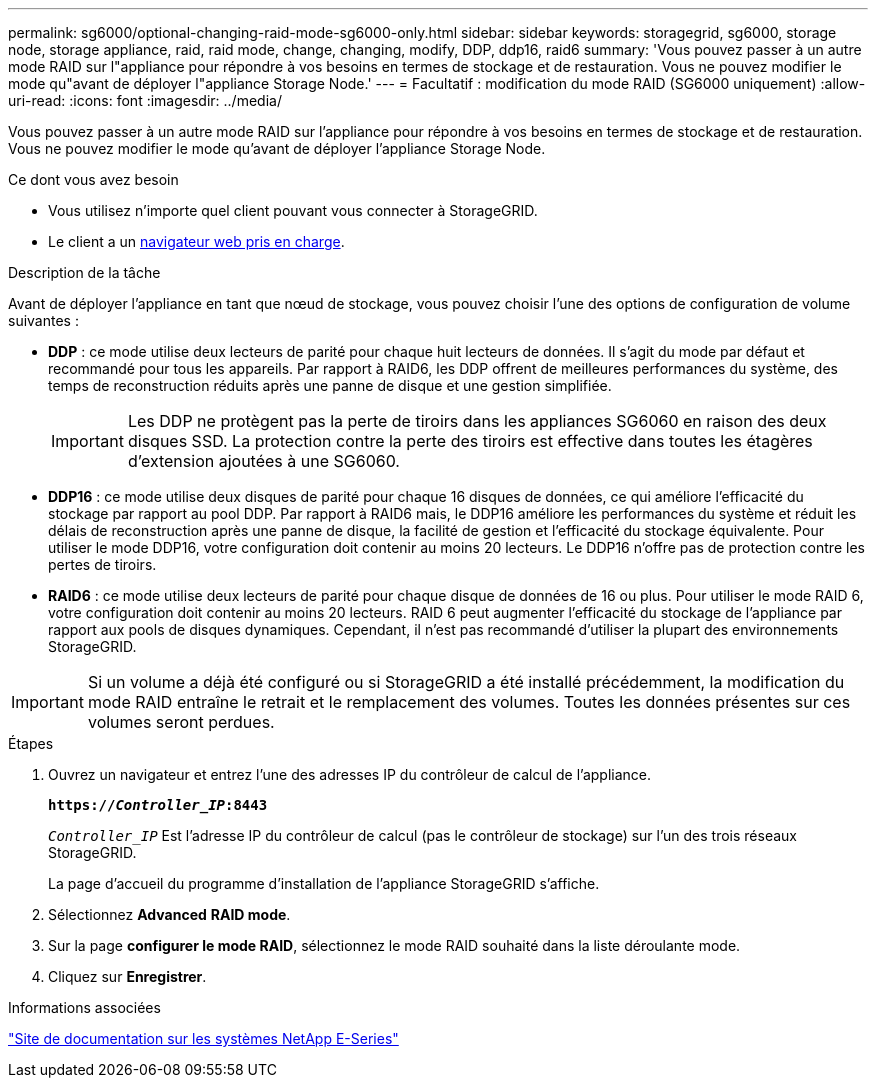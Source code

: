 ---
permalink: sg6000/optional-changing-raid-mode-sg6000-only.html 
sidebar: sidebar 
keywords: storagegrid, sg6000, storage node, storage appliance, raid, raid mode, change, changing, modify, DDP, ddp16, raid6 
summary: 'Vous pouvez passer à un autre mode RAID sur l"appliance pour répondre à vos besoins en termes de stockage et de restauration. Vous ne pouvez modifier le mode qu"avant de déployer l"appliance Storage Node.' 
---
= Facultatif : modification du mode RAID (SG6000 uniquement)
:allow-uri-read: 
:icons: font
:imagesdir: ../media/


[role="lead"]
Vous pouvez passer à un autre mode RAID sur l'appliance pour répondre à vos besoins en termes de stockage et de restauration. Vous ne pouvez modifier le mode qu'avant de déployer l'appliance Storage Node.

.Ce dont vous avez besoin
* Vous utilisez n'importe quel client pouvant vous connecter à StorageGRID.
* Le client a un xref:../admin/web-browser-requirements.adoc[navigateur web pris en charge].


.Description de la tâche
Avant de déployer l'appliance en tant que nœud de stockage, vous pouvez choisir l'une des options de configuration de volume suivantes :

* *DDP* : ce mode utilise deux lecteurs de parité pour chaque huit lecteurs de données. Il s'agit du mode par défaut et recommandé pour tous les appareils. Par rapport à RAID6, les DDP offrent de meilleures performances du système, des temps de reconstruction réduits après une panne de disque et une gestion simplifiée.
+

IMPORTANT: Les DDP ne protègent pas la perte de tiroirs dans les appliances SG6060 en raison des deux disques SSD. La protection contre la perte des tiroirs est effective dans toutes les étagères d'extension ajoutées à une SG6060.

* *DDP16* : ce mode utilise deux disques de parité pour chaque 16 disques de données, ce qui améliore l'efficacité du stockage par rapport au pool DDP. Par rapport à RAID6 mais, le DDP16 améliore les performances du système et réduit les délais de reconstruction après une panne de disque, la facilité de gestion et l'efficacité du stockage équivalente. Pour utiliser le mode DDP16, votre configuration doit contenir au moins 20 lecteurs. Le DDP16 n'offre pas de protection contre les pertes de tiroirs.
* *RAID6* : ce mode utilise deux lecteurs de parité pour chaque disque de données de 16 ou plus. Pour utiliser le mode RAID 6, votre configuration doit contenir au moins 20 lecteurs. RAID 6 peut augmenter l'efficacité du stockage de l'appliance par rapport aux pools de disques dynamiques. Cependant, il n'est pas recommandé d'utiliser la plupart des environnements StorageGRID.



IMPORTANT: Si un volume a déjà été configuré ou si StorageGRID a été installé précédemment, la modification du mode RAID entraîne le retrait et le remplacement des volumes. Toutes les données présentes sur ces volumes seront perdues.

.Étapes
. Ouvrez un navigateur et entrez l'une des adresses IP du contrôleur de calcul de l'appliance.
+
`*https://_Controller_IP_:8443*`

+
`_Controller_IP_` Est l'adresse IP du contrôleur de calcul (pas le contrôleur de stockage) sur l'un des trois réseaux StorageGRID.

+
La page d'accueil du programme d'installation de l'appliance StorageGRID s'affiche.

. Sélectionnez *Advanced* *RAID mode*.
. Sur la page *configurer le mode RAID*, sélectionnez le mode RAID souhaité dans la liste déroulante mode.
. Cliquez sur *Enregistrer*.


.Informations associées
http://mysupport.netapp.com/info/web/ECMP1658252.html["Site de documentation sur les systèmes NetApp E-Series"^]
